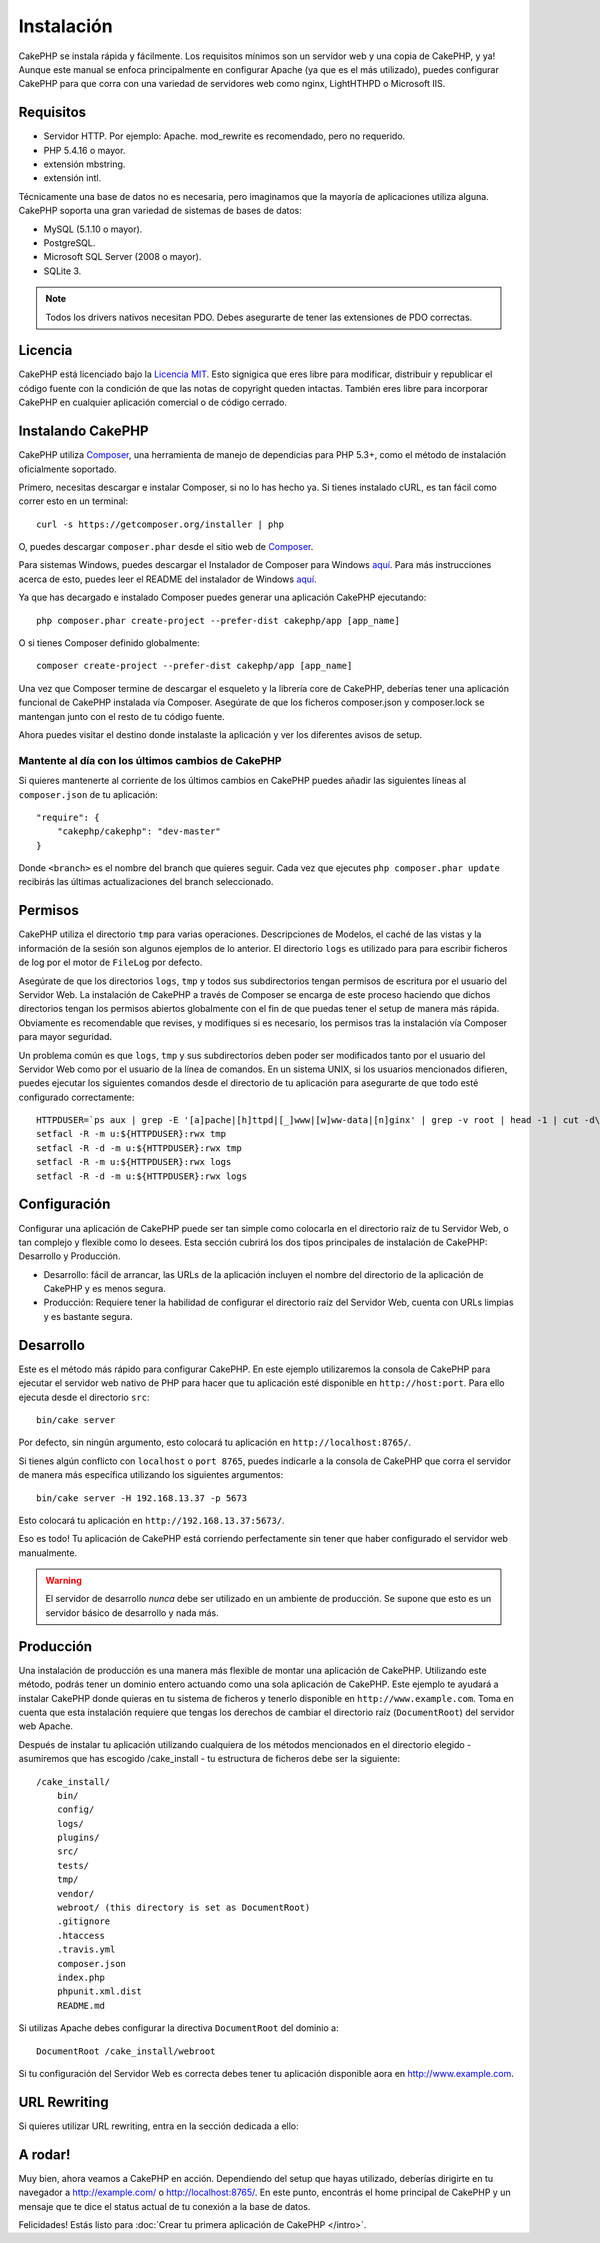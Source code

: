 Instalación
###########

CakePHP se instala rápida y fácilmente. Los requisitos mínimos son
un servidor web y una copia de CakePHP, y ya! Aunque este manual se enfoca
principalmente en configurar Apache (ya que es el más utilizado),
puedes configurar CakePHP para que corra con una variedad de servidores web
como nginx, LightHTHPD o Microsoft IIS.

Requisitos
==========

- Servidor HTTP. Por ejemplo: Apache. mod\_rewrite es recomendado, pero
  no requerido.
- PHP 5.4.16 o mayor.
- extensión mbstring.
- extensión intl.

Técnicamente una base de datos no es necesaria, pero imaginamos que la
mayoría de aplicaciones utiliza alguna. CakePHP soporta una gran variedad
de sistemas de bases de datos:

-  MySQL (5.1.10 o mayor).
-  PostgreSQL.
-  Microsoft SQL Server (2008 o mayor).
-  SQLite 3.

.. note::

    Todos los drivers nativos necesitan PDO. Debes asegurarte de tener
    las extensiones de PDO correctas.

Licencia
========

CakePHP está licenciado bajo la
`Licencia MIT <http://www.opensource.org/licenses/mit-license.php>`_. Esto
signigica que eres libre para modificar, distribuir y republicar el código
fuente con la condición de que las notas de copyright queden intactas. También
eres libre para incorporar CakePHP en cualquier aplicación comercial o de código
cerrado.

Instalando CakePHP
==================

CakePHP utiliza `Composer <http://getcomposer.org>`_, una herramienta de manejo
de dependicias para PHP 5.3+, como el método de instalación oficialmente
soportado.

Primero, necesitas descargar e instalar Composer, si no lo has hecho ya.
Si tienes instalado cURL, es tan fácil como correr esto en un terminal::

    curl -s https://getcomposer.org/installer | php

O, puedes descargar ``composer.phar`` desde el sitio web de
`Composer <https://getcomposer.org/download/>`_.

Para sistemas Windows, puedes descargar el Instalador de Composer para Windows
`aquí <https://github.com/composer/windows-setup/releases/>`__.  Para más
instrucciones acerca de esto, puedes leer el README del instalador de Windows
`aquí <https://github.com/composer/windows-setup>`__.

Ya que has decargado e instalado Composer puedes generar una aplicación
CakePHP ejecutando::

    php composer.phar create-project --prefer-dist cakephp/app [app_name]

O si tienes Composer definido globalmente::

    composer create-project --prefer-dist cakephp/app [app_name]

Una vez que Composer termine de descargar el esqueleto y la librería core
de CakePHP, deberías tener una aplicación funcional de CakePHP instalada
vía Composer. Asegúrate de que los ficheros composer.json y composer.lock
se mantengan junto con el resto de tu código fuente.

Ahora puedes visitar el destino donde instalaste la aplicación y ver los
diferentes avisos de setup.

Mantente al día con los últimos cambios de CakePHP
--------------------------------------------------

Si quieres mantenerte al corriente de los últimos cambios en CakePHP puedes
añadir las siguientes líneas al ``composer.json`` de tu aplicación::

    "require": {
        "cakephp/cakephp": "dev-master"
    }

Donde ``<branch>`` es el nombre del branch que quieres seguir. Cada vez que
ejecutes ``php composer.phar update`` recibirás las últimas actualizaciones del
branch seleccionado.

Permisos
========

CakePHP utiliza el directorio ``tmp`` para varias operaciones. Descripciones de
Modelos, el caché de las vistas y la información de la sesión son algunos
ejemplos de lo anterior. El directorio ``logs`` es utilizado para para escribir
ficheros de log por el motor de ``FileLog`` por defecto.

Asegúrate de que los directorios ``logs``, ``tmp`` y todos sus subdirectorios
tengan permisos de escritura por el usuario del Servidor Web. La instalación
de CakePHP a través de Composer se encarga de este proceso haciendo que dichos
directorios tengan los permisos abiertos globalmente con el fin de que puedas
tener el setup de manera más rápida. Obviamente es recomendable que revises, y
modifiques si es necesario, los permisos tras la instalación vía Composer para
mayor seguridad.

Un problema común es que ``logs``, ``tmp`` y sus subdirectorios deben poder
ser modificados tanto por el usuario del Servidor Web como por el usuario de la
línea de comandos. En un sistema UNIX, si los usuarios mencionados difieren,
puedes ejecutar los siguientes comandos desde el directorio de tu aplicación
para asegurarte de que todo esté configurado correctamente::

   HTTPDUSER=`ps aux | grep -E '[a]pache|[h]ttpd|[_]www|[w]ww-data|[n]ginx' | grep -v root | head -1 | cut -d\  -f1`
   setfacl -R -m u:${HTTPDUSER}:rwx tmp
   setfacl -R -d -m u:${HTTPDUSER}:rwx tmp
   setfacl -R -m u:${HTTPDUSER}:rwx logs
   setfacl -R -d -m u:${HTTPDUSER}:rwx logs

Configuración
=============

Configurar una aplicación de CakePHP puede ser tan simple como
colocarla en el directorio raíz de tu Servidor Web, o tan complejo
y flexible como lo desees. Esta sección cubrirá los dos tipos
principales de instalación de CakePHP: Desarrollo y Producción.

-  Desarrollo: fácil de arrancar, las URLs de la aplicación incluyen
   el nombre del directorio de la aplicación de CakePHP y es menos segura.
-  Producción: Requiere tener la habilidad de configurar el directorio raíz
   del Servidor Web, cuenta con URLs limpias y es bastante segura.

Desarrollo
==========

Este es el método más rápido para configurar CakePHP. En este ejemplo
utilizaremos la consola de CakePHP para ejecutar el servidor web nativo
de PHP para hacer que tu aplicación esté disponible en ``http://host:port``.
Para ello ejecuta desde el directorio ``src``::

    bin/cake server

Por defecto, sin ningún argumento, esto colocará tu aplicación en
``http://localhost:8765/``.

Si tienes algún conflicto con ``localhost`` o ``port 8765``, puedes indicarle
a la consola de CakePHP que corra el servidor de manera más específica
utilizando los siguientes argumentos::

    bin/cake server -H 192.168.13.37 -p 5673

Esto colocará tu aplicación en ``http://192.168.13.37:5673/``.

Eso es todo! Tu aplicación de CakePHP está corriendo perfectamente sin tener que
haber configurado el servidor web manualmente.

.. warning::

    El servidor de desarrollo *nunca* debe ser utilizado en un ambiente de
    producción. Se supone que esto es un servidor básico de desarrollo y nada
    más.

Producción
==========

Una instalación de producción es una manera más flexible de montar una
aplicación de CakePHP. Utilizando este método, podrás tener un dominio entero
actuando como una sola aplicación de CakePHP. Este ejemplo te ayudará a instalar
CakePHP donde quieras en tu sistema de ficheros y tenerlo disponible en
``http://www.example.com``. Toma en cuenta que esta instalación requiere que
tengas los derechos de cambiar el directorio raíz (``DocumentRoot``) del
servidor web Apache.

Después de instalar tu aplicación utilizando cualquiera de los métodos
mencionados en el directorio elegido - asumiremos que has escogido /cake_install
- tu estructura de ficheros debe ser la siguiente::

    /cake_install/
        bin/
        config/
        logs/
        plugins/
        src/
        tests/
        tmp/
        vendor/
        webroot/ (this directory is set as DocumentRoot)
        .gitignore
        .htaccess
        .travis.yml
        composer.json
        index.php
        phpunit.xml.dist
        README.md

Si utilizas Apache debes configurar la directiva ``DocumentRoot`` del
dominio a::

    DocumentRoot /cake_install/webroot

Si tu configuración del Servidor Web es correcta debes tener tu
aplicación disponible aora en http://www.example.com.

URL Rewriting
=============

Si quieres utilizar URL rewriting, entra en la sección dedicada a ello:

A rodar!
========

Muy bien, ahora veamos a CakePHP en acción. Dependiendo del setup
que hayas utilizado, deberías dirigirte en tu navegador a http://example.com/
o http://localhost:8765/. En este punto, encontrás el home principal de
CakePHP y un mensaje que te dice el status actual de tu conexión a la base
de datos.

Felicidades! Estás listo para
:doc:`Crear tu primera aplicación de CakePHP </intro>`.

.. _GitHub: http://github.com/cakephp/cakephp
.. _Composer: http://getcomposer.org

.. meta::
    :title lang=es: Instalación
